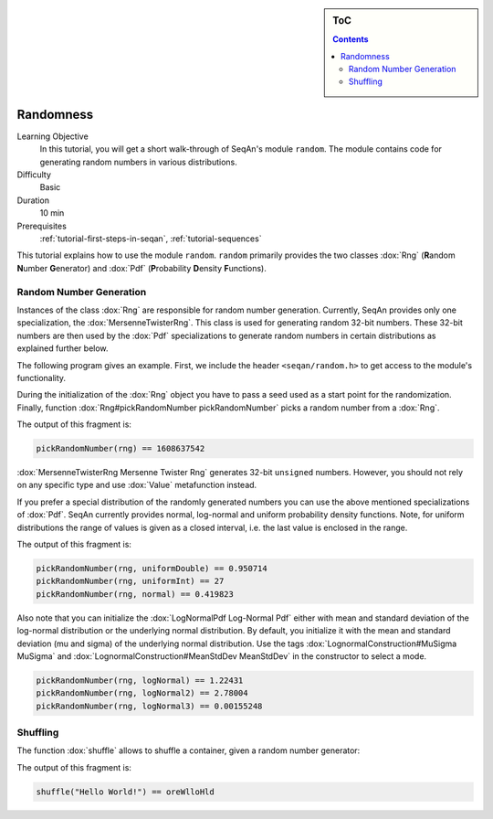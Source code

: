 .. sidebar:: ToC

   .. contents::


.. _tutorial-randomness:

Randomness
----------

Learning Objective
 In this tutorial, you will get a short walk-through of SeqAn's module ``random``.
 The module contains code for generating random numbers in various distributions.

Difficulty
 Basic

Duration
  10 min

Prerequisites
  :ref:`tutorial-first-steps-in-seqan`, :ref:`tutorial-sequences`

This tutorial explains how to use the module ``random``.
``random`` primarily provides the two classes :dox:`Rng` (**R**\ andom **N**\ umber **G**\ enerator) and :dox:`Pdf` (**P**\ robability **D**\ ensity **F**\ unctions).

Random Number Generation
~~~~~~~~~~~~~~~~~~~~~~~~

Instances of the class :dox:`Rng` are responsible for random number generation.
Currently, SeqAn provides only one specialization, the :dox:`MersenneTwisterRng`.
This class is used for generating random 32-bit numbers.
These 32-bit numbers are then used by the :dox:`Pdf` specializations to generate random numbers in certain distributions as explained further below.

The following program gives an example.
First, we include the header ``<seqan/random.h>`` to get access to the module's functionality.

.. includefrags:: core/demos/tutorial/random/random_examples.cpp
   :fragment: header

During the initialization of the :dox:`Rng` object you have to pass a seed used as a start point for the randomization.
Finally, function :dox:`Rng#pickRandomNumber pickRandomNumber` picks a random number from a :dox:`Rng`.

.. includefrags:: core/demos/tutorial/random/random_examples.cpp
   :fragment: random-number-generation-raw

The output of this fragment is:

.. code-block:: console

   pickRandomNumber(rng) == 1608637542

:dox:`MersenneTwisterRng Mersenne Twister Rng` generates 32-bit ``unsigned`` numbers.
However, you should not rely on any specific type and use :dox:`Value` metafunction instead.

.. includefrags:: core/demos/tutorial/random/random_examples.cpp
   :fragment: random-number-generation-metafunction-value

If you prefer a special distribution of the randomly generated numbers you can use the above mentioned specializations of :dox:`Pdf`.
SeqAn currently provides normal, log-normal and uniform probability density functions.
Note, for uniform distributions the range of values is given as a closed interval, i.e. the last value is enclosed in the range.

.. includefrags:: core/demos/tutorial/random/random_examples.cpp
   :fragment: random-number-generation-pdf

The output of this fragment is:

.. code-block:: console

   pickRandomNumber(rng, uniformDouble) == 0.950714
   pickRandomNumber(rng, uniformInt) == 27
   pickRandomNumber(rng, normal) == 0.419823

Also note that you can initialize the :dox:`LogNormalPdf Log-Normal Pdf` either with mean and standard deviation of the log-normal distribution or the underlying normal distribution.
By default, you initialize it with the mean and standard deviation (mu and sigma) of the underlying normal distribution.
Use the tags :dox:`LognormalConstruction#MuSigma MuSigma` and :dox:`LognormalConstruction#MeanStdDev MeanStdDev` in the constructor to select a mode.

.. includefrags:: core/demos/tutorial/random/random_examples.cpp
   :fragment: random-number-generation-log-normal

.. code-block:: console

   pickRandomNumber(rng, logNormal) == 1.22431
   pickRandomNumber(rng, logNormal2) == 2.78004
   pickRandomNumber(rng, logNormal3) == 0.00155248

Shuffling
~~~~~~~~~

The function :dox:`shuffle` allows to shuffle a container, given a random number generator:

.. includefrags:: core/demos/tutorial/random/random_examples.cpp
   :fragment: shuffling

The output of this fragment is:

.. code-block:: console

   shuffle("Hello World!") == oreWlloHld
